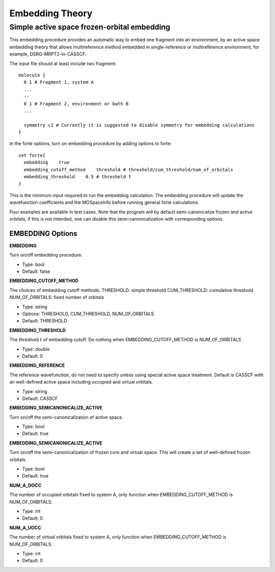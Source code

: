 .. _`sec:methods:embedding`:

Embedding Theory
=======================================

.. codeauthor:: Nan He
.. sectionauthor:: Nan He

Simple active space frozen-orbital embedding
^^^^^^^^^^

This embedding procedure provides an automatic way to embed one fragment into 
an environment, by an active space embedding theory that allows multireference method 
embedded in single-reference or multireference environment, for example, DSRG-MRPT2-in-CASSCF.

The input file should at least include two fragment::

    molecule {
      0 1 # Fragment 1, system A
      ...
      --
      0 1 # Fragment 2, environment or bath B
      ...

      symmetry c1 # Currently it is suggested to disable symmetry for embedding calculations
    }

In the forte options, turn on embedding procedure by adding options to forte::

    set forte{
      embedding    true
      embedding_cutoff_method    threshold # threshold/cum_threshold/num_of_orbitals
      embedding_threshold    0.5 # threshold t
    }

This is the minimum input required to run the embedding calculation. The embedding procedure will 
update the wavefunction coefficients and the MOSpaceInfo before running general forte calculations.

Four examples are available in test cases. Note that the program will by default semi-canonicalize 
frozen and active orbitals, if this is not intended, one can disable this semi-canonicalization with 
corresponding options.

EMBEDDING Options
~~~~~~~~~~~~

**EMBEDDING**

Turn on/off embedding procedure.

* Type: bool
* Default: false

**EMBEDDING_CUTOFF_METHOD**

The choices of embedding cutoff methods.
THRESHOLD: simple threshold
CUM_THRESHOLD: cumulative threshold
NUM_OF_ORBITALS: fixed number of orbitals

* Type: string
* Options: THRESHOLD, CUM_THRESHOLD, NUM_OF_ORBITALS
* Default: THRESHOLD

**EMBEDDING_THRESHOLD**

The threshold :math:`t` of embedding cutoff.
Do nothing when EMBEDDING_CUTOFF_METHOD is NUM_OF_ORBITALS

* Type: double
* Default: 0

**EMBEDDING_REFERENCE**

The reference wavefunction, do not need to specify unless using special active space treatment.
Default is CASSCF with an well-defined active space including occupied and virtual orbitals.

* Type: string
* Default: CASSCF

**EMBEDDING_SEMICANONICALIZE_ACTIVE**

Turn on/off the semi-canonicalization of active space.

* Type: bool
* Default: true

**EMBEDDING_SEMICANONICALIZE_ACTIVE**

Turn on/off the semi-canonicalization of frozen core and virtual space. This will create a set of well-defined frozen orbitals.

* Type: bool
* Default: true

**NUM_A_DOCC**

The number of occupied orbitals fixed to system A, only function when EMBEDDING_CUTOFF_METHOD is NUM_OF_ORBITALS.

* Type: int
* Default: 0

**NUM_A_UOCC**

The number of virtual orbitals fixed to system A, only function when EMBEDDING_CUTOFF_METHOD is NUM_OF_ORBITALS.

* Type: int
* Default: 0


